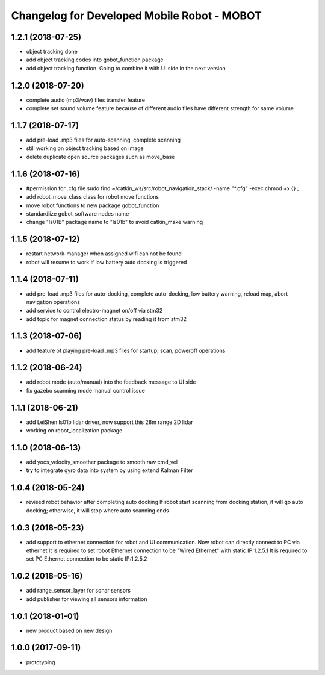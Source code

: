 ^^^^^^^^^^^^^^^^^^^^^^^^^^^^^^^^^^^^^^^^^^^^
Changelog for Developed Mobile Robot - MOBOT
^^^^^^^^^^^^^^^^^^^^^^^^^^^^^^^^^^^^^^^^^^^^

1.2.1 (2018-07-25)
-------------------
* object tracking done
* add object tracking codes into gobot_function package
* add object tracking function. Going to combine it with UI side in the next version

1.2.0 (2018-07-20)
-------------------
* complete audio (mp3/wav) files transfer feature
* complete set sound volume feature because of different audio files have different strength for same volume

1.1.7 (2018-07-17)
-------------------
* add pre-load .mp3 files for auto-scanning, complete scanning
* still working on object tracking based on image
* delete duplicate open source packages such as move_base

1.1.6 (2018-07-16)
-------------------
* #permission for .cfg file
  sudo find ~/catkin_ws/src/robot_navigation_stack/ -name "*.cfg" -exec chmod +x {} \;
* add robot_move_class class for robot move functions
* move robot functions to new package gobot_function
* standardlize gobot_software nodes name
* change "ls01B" package name to "ls01b" to avoid catkin_make warning

1.1.5 (2018-07-12)
-------------------
* restart network-manager when assigned wifi can not be found
* robot will resume to work if low battery auto docking is triggered

1.1.4 (2018-07-11)
-------------------
* add pre-load .mp3 files for auto-docking, complete auto-docking, low battery warning, reload map, abort navigation operations
* add service to control electro-magnet on/off via stm32
* add topic for magnet connection status by reading it from stm32

1.1.3 (2018-07-06)
-------------------
* add feature of playing pre-load .mp3 files for startup, scan, poweroff operations

1.1.2 (2018-06-24)
-------------------
* add robot mode (auto/manual) into the feedback message to UI side
* fix gazebo scanning mode manual control issue

1.1.1 (2018-06-21)
-------------------
* add LeiShen ls01b lidar driver, now support this 28m range 2D lidar
* working on robot_localization package

1.1.0 (2018-06-13)
-------------------
* add yocs_velocity_smoother package to smooth raw cmd_vel
* try to integrate gyro data into system by using extend Kalman Filter

1.0.4 (2018-05-24)
-------------------
* revised robot behavior after completing auto docking
  If robot start scanning from docking station, it will go auto docking; otherwise, it will stop where auto scanning ends

1.0.3 (2018-05-23)
-------------------
* add support to ethernet connection for robot and UI communication. Now robot can directly connect to PC via ethernet
  It is required to set robot Ethernet connection to be "Wired Ethernet" with static IP:1.2.5.1
  It is required to set PC Ethernet connection to be static IP:1.2.5.2

1.0.2 (2018-05-16)
-------------------
* add range_sensor_layer for sonar sensors
* add publisher for viewing all sensors information

1.0.1 (2018-01-01)
-------------------
* new product based on new design

1.0.0 (2017-09-11)
-------------------
* prototyping
